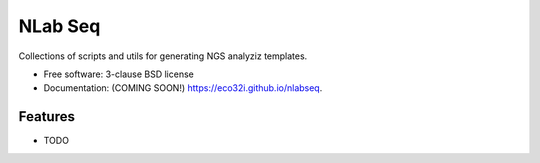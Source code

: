 ===============================
NLab Seq
===============================

.. image:: https://img.shields.io/travis/eco32i/nlabseq.svg
        :target: https://travis-ci.org/eco32i/nlabseq

.. image:: https://img.shields.io/pypi/v/nlabseq.svg
        :target: https://pypi.python.org/pypi/nlabseq


Collections of scripts and utils for generating NGS analyziz templates.

* Free software: 3-clause BSD license
* Documentation: (COMING SOON!) https://eco32i.github.io/nlabseq.

Features
--------

* TODO
